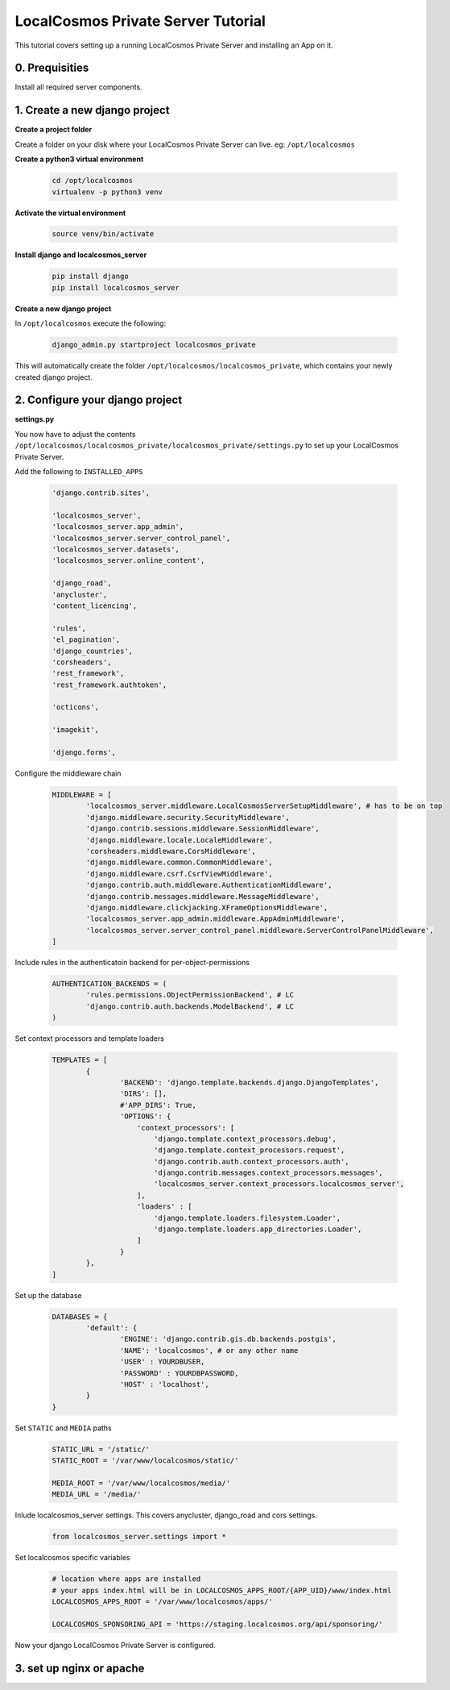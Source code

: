 LocalCosmos Private Server Tutorial 
===================================

This tutorial covers setting up a running LocalCosmos Private Server and installing an App on it.

0. Prequisities
---------------

Install all required server components.


1. Create a new django project
------------------------------

**Create a project folder**

Create a folder on your disk where your LocalCosmos Private Server can live. eg: ``/opt/localcosmos``


**Create a python3 virtual environment**

   .. code-block:: bash

      cd /opt/localcosmos
      virtualenv -p python3 venv


**Activate the virtual environment**

   .. code-block:: bash

      source venv/bin/activate


**Install django and localcosmos_server**

   .. code-block:: bash

      pip install django
      pip install localcosmos_server


**Create a new django project**

In ``/opt/localcosmos`` execute the following:

   .. code-block:: bash

      django_admin.py startproject localcosmos_private


This will automatically create the folder ``/opt/localcosmos/localcosmos_private``, which contains your newly created django project.


2. Configure your django project
--------------------------------

**settings.py**

You now have to adjust the contents ``/opt/localcosmos/localcosmos_private/localcosmos_private/settings.py`` to set up your LocalCosmos Private Server.

Add the following to ``INSTALLED_APPS``

    .. code-block:: python

		'django.contrib.sites',

		'localcosmos_server',
		'localcosmos_server.app_admin',
		'localcosmos_server.server_control_panel',
		'localcosmos_server.datasets',
		'localcosmos_server.online_content',

		'django_road',    
		'anycluster',
		'content_licencing',

		'rules',
		'el_pagination',
		'django_countries',
		'corsheaders',
		'rest_framework',
		'rest_framework.authtoken',

		'octicons',

		'imagekit',

		'django.forms',


Configure the middleware chain

	.. code-block:: python

		MIDDLEWARE = [
			'localcosmos_server.middleware.LocalCosmosServerSetupMiddleware', # has to be on top
			'django.middleware.security.SecurityMiddleware',
			'django.contrib.sessions.middleware.SessionMiddleware',
			'django.middleware.locale.LocaleMiddleware',
			'corsheaders.middleware.CorsMiddleware',
			'django.middleware.common.CommonMiddleware',
			'django.middleware.csrf.CsrfViewMiddleware',
			'django.contrib.auth.middleware.AuthenticationMiddleware',
			'django.contrib.messages.middleware.MessageMiddleware',
			'django.middleware.clickjacking.XFrameOptionsMiddleware',
			'localcosmos_server.app_admin.middleware.AppAdminMiddleware',
			'localcosmos_server.server_control_panel.middleware.ServerControlPanelMiddleware',
		]


Include rules in the authenticatoin backend for per-object-permissions

	.. code-block:: python

		AUTHENTICATION_BACKENDS = (
			'rules.permissions.ObjectPermissionBackend', # LC
			'django.contrib.auth.backends.ModelBackend', # LC
		)


Set context processors and template loaders

	.. code-block:: python

		TEMPLATES = [
			{
				'BACKEND': 'django.template.backends.django.DjangoTemplates',
				'DIRS': [],
				#'APP_DIRS': True,
				'OPTIONS': {
				    'context_processors': [
				        'django.template.context_processors.debug',
				        'django.template.context_processors.request',
				        'django.contrib.auth.context_processors.auth',
				        'django.contrib.messages.context_processors.messages',
				        'localcosmos_server.context_processors.localcosmos_server',
				    ],
				    'loaders' : [
				        'django.template.loaders.filesystem.Loader',
				        'django.template.loaders.app_directories.Loader',
				    ]
				}
			},
		]


Set up the database

	.. code-block:: python

		DATABASES = {
			'default': {
				'ENGINE': 'django.contrib.gis.db.backends.postgis',
				'NAME': 'localcosmos', # or any other name
				'USER' : YOURDBUSER,
				'PASSWORD' : YOURDBPASSWORD,
				'HOST' : 'localhost',
			}
		}

Set ``STATIC`` and ``MEDIA`` paths

    .. code-block:: python

       STATIC_URL = '/static/'
       STATIC_ROOT = '/var/www/localcosmos/static/'

       MEDIA_ROOT = '/var/www/localcosmos/media/'
       MEDIA_URL = '/media/'



Inlude localcosmos_server settings. This covers anycluster, django_road and cors settings.

    .. code-block:: python

		from localcosmos_server.settings import *


Set localcosmos specific variables

	.. code-block:: python

		# location where apps are installed
		# your apps index.html will be in LOCALCOSMOS_APPS_ROOT/{APP_UID}/www/index.html
		LOCALCOSMOS_APPS_ROOT = '/var/www/localcosmos/apps/' 

		LOCALCOSMOS_SPONSORING_API = 'https://staging.localcosmos.org/api/sponsoring/'


Now your django LocalCosmos Private Server is configured.


3. set up nginx or apache
-------------------------
